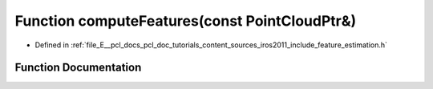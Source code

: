 .. _exhale_function_iros2011_2include_2feature__estimation_8h_1a4ca458c61f61d28a8198543e22d7a29e:

Function computeFeatures(const PointCloudPtr&)
==============================================

- Defined in :ref:`file_E__pcl_docs_pcl_doc_tutorials_content_sources_iros2011_include_feature_estimation.h`


Function Documentation
----------------------


.. doxygenfunction:: computeFeatures(const PointCloudPtr&)
